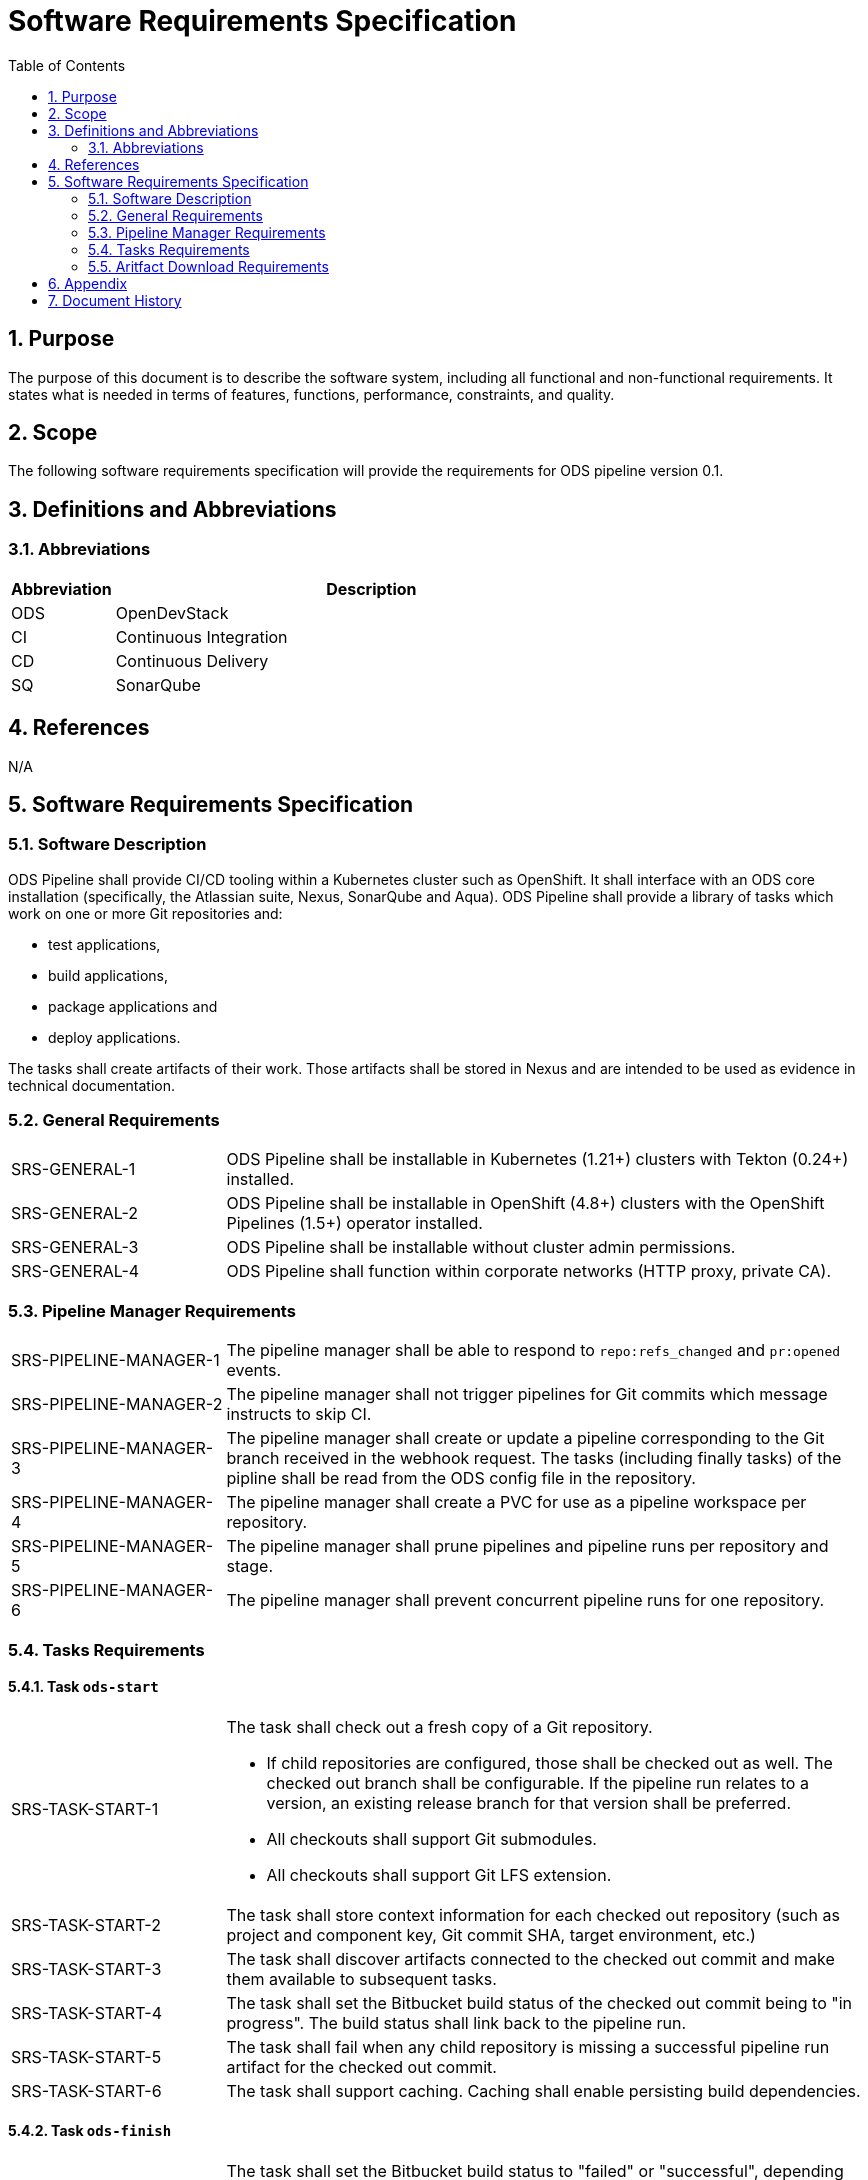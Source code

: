 = Software Requirements Specification
:sectnums:
:toc:

== Purpose

The purpose of this document is to describe the software system, including all functional and non-functional requirements. It states what is needed in terms of features, functions, performance, constraints, and quality.

== Scope

The following software requirements specification will provide the requirements for ODS pipeline version 0.1.

== Definitions and Abbreviations

=== Abbreviations

[cols="1,5"]
|===
| Abbreviation | Description

| ODS
| OpenDevStack

| CI
| Continuous Integration

| CD
| Continuous Delivery

| SQ
| SonarQube
|===

== References

N/A

== {doctitle}

=== Software Description

ODS Pipeline shall provide CI/CD tooling within a Kubernetes cluster such as OpenShift. It shall interface with an ODS core installation (specifically, the Atlassian suite, Nexus, SonarQube and Aqua). ODS Pipeline shall provide a library of tasks which work on one or more Git repositories and:

* test applications,
* build applications,
* package applications and
* deploy applications.

The tasks shall create artifacts of their work. Those artifacts shall be stored in Nexus and are intended to be used as evidence in technical documentation.

=== General Requirements

[cols="1,3"]
|===
| SRS-GENERAL-1
| ODS Pipeline shall be installable in Kubernetes (1.21+) clusters with Tekton (0.24+) installed.

| SRS-GENERAL-2
| ODS Pipeline shall be installable in OpenShift (4.8+) clusters with the OpenShift Pipelines (1.5+) operator installed.

| SRS-GENERAL-3
| ODS Pipeline shall be installable without cluster admin permissions.

| SRS-GENERAL-4
| ODS Pipeline shall function within corporate networks (HTTP proxy, private CA).
|===

=== Pipeline Manager Requirements

[cols="1,3"]
|===
| SRS-PIPELINE-MANAGER-1
| The pipeline manager shall be able to respond to `repo:refs_changed` and `pr:opened` events.

| SRS-PIPELINE-MANAGER-2
| The pipeline manager shall not trigger pipelines for Git commits which message instructs to skip CI.

| SRS-PIPELINE-MANAGER-3
| The pipeline manager shall create or update a pipeline corresponding to the Git branch received in the webhook request. The tasks (including finally tasks) of the pipline shall be read from the ODS config file in the repository.

| SRS-PIPELINE-MANAGER-4
| The pipeline manager shall create a PVC for use as a pipeline workspace per repository.

| SRS-PIPELINE-MANAGER-5
| The pipeline manager shall prune pipelines and pipeline runs per repository and stage.

| SRS-PIPELINE-MANAGER-6
| The pipeline manager shall prevent concurrent pipeline runs for one repository.
|===

=== Tasks Requirements

==== Task `ods-start`

[cols="1,3"]
|===
| SRS-TASK-START-1
a| The task shall check out a fresh copy of a Git repository.

* If child repositories are configured, those shall be checked out as well. The checked out branch shall be configurable. If the pipeline run relates to a version, an existing release branch for that version shall be preferred.
* All checkouts shall support Git submodules.
* All checkouts shall support Git LFS extension.

| SRS-TASK-START-2
a| The task shall store context information for each checked out repository (such as project and component key, Git commit SHA, target environment, etc.)

| SRS-TASK-START-3
| The task shall discover artifacts connected to the checked out commit and make them available to subsequent tasks.

| SRS-TASK-START-4
| The task shall set the Bitbucket build status of the checked out commit being to "in progress". The build status shall link back to the pipeline run.

| SRS-TASK-START-5
| The task shall fail when any child repository is missing a successful pipeline run artifact for the checked out commit.

| SRS-TASK-START-6
| The task shall support caching. Caching shall enable persisting build dependencies.
|===

==== Task `ods-finish`

[cols="1,3"]
|===
| SRS-TASK-FINISH-1
| The task shall set the Bitbucket build status to "failed" or "successful", depending on whether all tasks succeeded or not. The build status shall link back to the pipeline run.

| SRS-TASK-FINISH-2
| The task shall create an artifact representing the pipeline run provided that all tasks succeeded.

| SRS-TASK-FINISH-3
| The task shall upload all artifacts to Nexus, associating them with the checked out commit, provided that all tasks succeeded.

| SRS-TASK-FINISH-4
| The task shall send a notification to a configured webhook about the pipeline run status.
|===

==== Task `ods-build-go`

[cols="1,3"]
|===
| SRS-TASK-BUILD-GO-1
| The task shall ensure that all Go files are formatted.

| SRS-TASK-BUILD-GO-2
| The task shall lint all Go files.

| SRS-TASK-BUILD-GO-3
a| The task shall run Go tests, creating code coverage and xUnit report.

* The user shall be able to run a script prior to tests.
* Vendored packages shall be excluded from the tests.
* Artifacts shall be made available to SonarQube and designated for upload to Nexus.

| SRS-TASK-BUILD-GO-4
a| The task shall build a Go module based Go binary.

* Destination directory shall be customizable
* Paths in stack traces shall be trimmed
* Target operating system and architecture shall be customizable
* CGO shall be disabled by default but possible to enable.

| SRS-TASK-BUILD-GO-5
| See SRS-TASK-SHARED-1.

| SRS-TASK-BUILD-GO-6
| See SRS-TASK-SHARED-2.

|===

==== Task `ods-build-gradle`

[cols="1,3"]
|===
| SRS-TASK-BUILD-GRADLE-1
a| The task shall build a Gradle module.

* Destination directory shall be customizable
* Gradle options shall be customizable
* Additional Gradle tasks shall be configurable

| SRS-TASK-BUILD-GRADLE-2
a| The task shall run tests, creating code coverage and xUnit report.

* Artifacts shall be made available to SonarQube and designated for upload to Nexus.

| SRS-TASK-BUILD-GRADLE-3
| See SRS-TASK-SHARED-1.

| SRS-TASK-BUILD-GRADLE-4
| See SRS-TASK-SHARED-2.

|===

==== Task `ods-build-python`

[cols="1,3"]
|===
| SRS-TASK-BUILD-PYTHON-1
| The task shall lint all Python files.

| SRS-TASK-BUILD-PYTHON-2
a| The task shall run test, creating code coverage and xUnit reports.

* The user shall be able to run a script prior to tests.
* Artifacts shall be made available to SonarQube and designated for upload to Nexus.

| SRS-TASK-BUILD-PYTHON-3
a| The task shall build a Python application.

* Destination directory shall be customizable

| SRS-TASK-BUILD-PYTHON-4
| See SRS-TASK-SHARED-1.

| SRS-TASK-BUILD-PYTHON-5
| See SRS-TASK-SHARED-2.

|===

==== Task `ods-build-typescript`

[cols="1,3"]
|===
| SRS-TASK-BUILD-TYPESCRIPT-1
a| The task shall run test, creating code coverage and xUnit reports.

* Artifacts shall be made available to SonarQube and designated for upload to Nexus.

| SRS-TASK-BUILD-TYPESCRIPT-2
a| The task shall build a TypeScript application.

* Destination directory shall be customizable

| SRS-TASK-BUILD-TYPESCRIPT-3
| See SRS-TASK-SHARED-1.

| SRS-TASK-BUILD-TYPESCRIPT-4
| See SRS-TASK-SHARED-2.

|===


==== Task `ods-package-image`

[cols="1,3a"]
|===
| SRS-TASK-PACKAGE-IMAGE-1
| The task shall build a container image unless the image tag already exists.

* The Docker context directory and Dockerfile shall be customizable.
* The resulting image name and SHA shall be recorded in an artifact.
* The image build shall have access to Nexus for installing dependencies. This should only be used if one cannot easily copy artifacts created by the build task.

| SRS-TASK-PACKAGE-IMAGE-2
| The task shall push the image to the target registry.

| SRS-TASK-PACKAGE-IMAGE-3
| If the Aqua scanner is installed in the base image, the pushed image shall be scanned.

* The resulting report shall be saved an artifact and attached as a code insight to Bitbucket.
|===

==== Task `ods-deploy-helm`

[cols="1,3"]
|===
| SRS-TASK-DEPLOY-HELM-1
| The task shall skip when no environment is given.

| SRS-TASK-DEPLOY-HELM-2
| The task shall push images built for the checked out commit into the target namespace, which may also be external to the cluster in which the pipeline runs.

| SRS-TASK-DEPLOY-HELM-3
a| The task shall upgrade (or install) a Helm chart.

* The location of the chart shall be customizable.
* Changes (diff) shall be reported in the log output.
* Value files corresponding with the target environment and stage shall be respected.
* Encrypted secret files shall be decrypted on the fly and respected.
* The "app version" shall be set to the Git commit SHA and the "version" shall be set to given `version` if any, otherwise the chart version in `Chart.yaml`.
* Charts in any subrespositories shall be added as a subchart.
* The target namespace may also be external to the cluster in which the pipeline runs.
|===

==== Shared Requirements

Tasks above may refer to these shared requirements.

[cols="1,3"]
|===
| SRS-TASK-SHARED-1
a| The task shall analyze the source code statically using SonarQube.

* The SQ project name shall be fixed by the task to avoid name clashes between projects.
* Default `sonar-project.properties` shall be supplied if that file is not present in the repository.
* Branch and pull request analysis shall be performed if the server edition supports it.
* Report artifacts shall be generated unless the scan is against a pull request.
* Optionally, it shall be checked if the Quality Gate passes. In this case, the quality gate status shall be stored as an artifact. If the gate fails, the task shall be terminated.

| SRS-TASK-SHARED-2
a| The task shall be able to run in a subdirectory of the checked out repository.

* Artifacts and SonarQube project names shall reflect the subdirectory to avoid name clashes.

|===

=== Aritfact Download Requirements

[cols="1,3"]
|===
| SRS-DLD-1
a| The binary shall download all artifacts belonging to one repository/version.

* If the repository configures subrepositories, those shall be downloaded as well.

|===

== Appendix

N/A

== Document History

As this document is version controlled in Git, all changes are tracked as commits. The history of changes to this file can be retrieved via `git log --oneline --no-merges docs/design/software-requirements-specification.adoc`.
